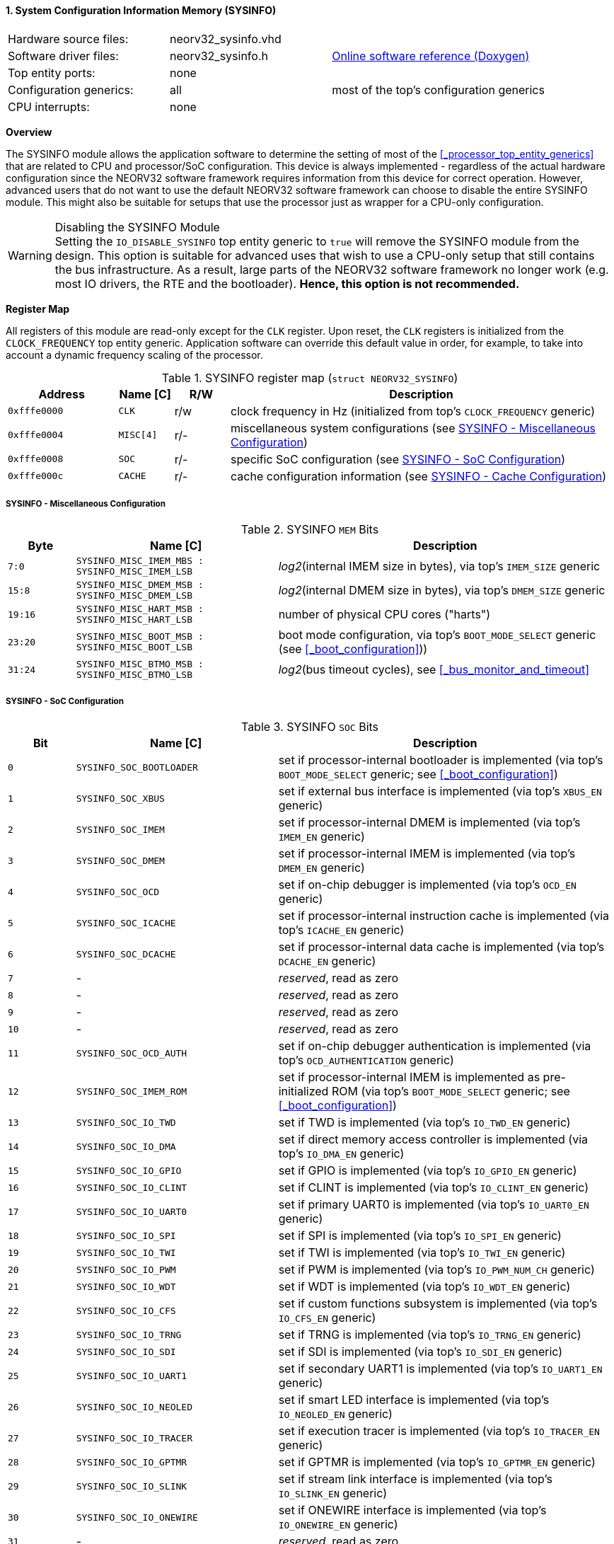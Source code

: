<<<
:sectnums:
==== System Configuration Information Memory (SYSINFO)

[cols="<3,<3,<4"]
[grid="none"]
|=======================
| Hardware source files:  | neorv32_sysinfo.vhd |
| Software driver files:  | neorv32_sysinfo.h | link:https://stnolting.github.io/neorv32/sw/neorv32__sysinfo_8h.html[Online software reference (Doxygen)]
| Top entity ports:       | none |
| Configuration generics: | all | most of the top's configuration generics
| CPU interrupts:         | none |
|=======================


**Overview**

The SYSINFO module allows the application software to determine the setting of most of the <<_processor_top_entity_generics>>
that are related to CPU and processor/SoC configuration. This device is always implemented - regardless of the actual hardware
configuration since the NEORV32 software framework requires information from this device for correct operation.
However, advanced users that do not want to use the default NEORV32 software framework can choose to disable the
entire SYSINFO module. This might also be suitable for setups that use the processor just as wrapper for a CPU-only
configuration.

.Disabling the SYSINFO Module
[WARNING]
Setting the `IO_DISABLE_SYSINFO` top entity generic to `true` will remove the SYSINFO module from the design.
This option is suitable for advanced uses that wish to use a CPU-only setup that still contains the bus infrastructure.
As a result, large parts of the NEORV32 software framework no longer work (e.g. most IO drivers, the RTE and the bootloader).
**Hence, this option is not recommended.**


**Register Map**

All registers of this module are read-only except for the `CLK` register. Upon reset, the `CLK` registers is initialized
from the `CLOCK_FREQUENCY` top entity generic. Application software can override this default value in order, for example,
to take into account a dynamic frequency scaling of the processor.

.SYSINFO register map (`struct NEORV32_SYSINFO`)
[cols="<2,<1,^1,<7"]
[options="header",grid="all"]
|=======================
| Address | Name [C] | R/W | Description
| `0xfffe0000` | `CLK`     | r/w | clock frequency in Hz (initialized from top's `CLOCK_FREQUENCY` generic)
| `0xfffe0004` | `MISC[4]` | r/- | miscellaneous system configurations (see <<_sysinfo_miscellaneous_configuration>>)
| `0xfffe0008` | `SOC`     | r/- | specific SoC configuration (see <<_sysinfo_soc_configuration>>)
| `0xfffe000c` | `CACHE`   | r/- | cache configuration information (see <<_sysinfo_cache_configuration>>)
|=======================


===== SYSINFO - Miscellaneous Configuration

.SYSINFO `MEM` Bits
[cols="^2,<6,<10"]
[options="header",grid="all"]
|=======================
| Byte | Name [C] | Description
| `7:0`   | `SYSINFO_MISC_IMEM_MBS : SYSINFO_MISC_IMEM_LSB` | _log2_(internal IMEM size in bytes), via top's `IMEM_SIZE` generic
| `15:8`  | `SYSINFO_MISC_DMEM_MSB : SYSINFO_MISC_DMEM_LSB` | _log2_(internal DMEM size in bytes), via top's `DMEM_SIZE` generic
| `19:16` | `SYSINFO_MISC_HART_MSB : SYSINFO_MISC_HART_LSB` | number of physical CPU cores ("harts")
| `23:20` | `SYSINFO_MISC_BOOT_MSB : SYSINFO_MISC_BOOT_LSB` | boot mode configuration, via top's `BOOT_MODE_SELECT` generic (see <<_boot_configuration>>))
| `31:24` | `SYSINFO_MISC_BTMO_MSB : SYSINFO_MISC_BTMO_LSB` | _log2_(bus timeout cycles), see <<_bus_monitor_and_timeout>>
|=======================


===== SYSINFO - SoC Configuration

.SYSINFO `SOC` Bits
[cols="^2,<6,<10"]
[options="header",grid="all"]
|=======================
| Bit | Name [C] | Description
| `0`     | `SYSINFO_SOC_BOOTLOADER` | set if processor-internal bootloader is implemented (via top's `BOOT_MODE_SELECT` generic; see <<_boot_configuration>>)
| `1`     | `SYSINFO_SOC_XBUS`       | set if external bus interface is implemented (via top's `XBUS_EN` generic)
| `2`     | `SYSINFO_SOC_IMEM`       | set if processor-internal DMEM is implemented (via top's `IMEM_EN` generic)
| `3`     | `SYSINFO_SOC_DMEM`       | set if processor-internal IMEM is implemented (via top's `DMEM_EN` generic)
| `4`     | `SYSINFO_SOC_OCD`        | set if on-chip debugger is implemented (via top's `OCD_EN` generic)
| `5`     | `SYSINFO_SOC_ICACHE`     | set if processor-internal instruction cache is implemented (via top's `ICACHE_EN` generic)
| `6`     | `SYSINFO_SOC_DCACHE`     | set if processor-internal data cache is implemented (via top's `DCACHE_EN` generic)
| `7`     | -                        | _reserved_, read as zero
| `8`     | -                        | _reserved_, read as zero
| `9`     | -                        | _reserved_, read as zero
| `10`    | -                        | _reserved_, read as zero
| `11`    | `SYSINFO_SOC_OCD_AUTH`   | set if on-chip debugger authentication is implemented (via top's `OCD_AUTHENTICATION` generic)
| `12`    | `SYSINFO_SOC_IMEM_ROM`   | set if processor-internal IMEM is implemented as pre-initialized ROM (via top's `BOOT_MODE_SELECT` generic; see <<_boot_configuration>>)
| `13`    | `SYSINFO_SOC_IO_TWD`     | set if TWD is implemented (via top's `IO_TWD_EN` generic)
| `14`    | `SYSINFO_SOC_IO_DMA`     | set if direct memory access controller is implemented (via top's `IO_DMA_EN` generic)
| `15`    | `SYSINFO_SOC_IO_GPIO`    | set if GPIO is implemented (via top's `IO_GPIO_EN` generic)
| `16`    | `SYSINFO_SOC_IO_CLINT`   | set if CLINT is implemented (via top's `IO_CLINT_EN` generic)
| `17`    | `SYSINFO_SOC_IO_UART0`   | set if primary UART0 is implemented (via top's `IO_UART0_EN` generic)
| `18`    | `SYSINFO_SOC_IO_SPI`     | set if SPI is implemented (via top's `IO_SPI_EN` generic)
| `19`    | `SYSINFO_SOC_IO_TWI`     | set if TWI is implemented (via top's `IO_TWI_EN` generic)
| `20`    | `SYSINFO_SOC_IO_PWM`     | set if PWM is implemented (via top's `IO_PWM_NUM_CH` generic)
| `21`    | `SYSINFO_SOC_IO_WDT`     | set if WDT is implemented (via top's `IO_WDT_EN` generic)
| `22`    | `SYSINFO_SOC_IO_CFS`     | set if custom functions subsystem is implemented (via top's `IO_CFS_EN` generic)
| `23`    | `SYSINFO_SOC_IO_TRNG`    | set if TRNG is implemented (via top's `IO_TRNG_EN` generic)
| `24`    | `SYSINFO_SOC_IO_SDI`     | set if SDI is implemented (via top's `IO_SDI_EN` generic)
| `25`    | `SYSINFO_SOC_IO_UART1`   | set if secondary UART1 is implemented (via top's `IO_UART1_EN` generic)
| `26`    | `SYSINFO_SOC_IO_NEOLED`  | set if smart LED interface is implemented (via top's `IO_NEOLED_EN` generic)
| `27`    | `SYSINFO_SOC_IO_TRACER`  | set if execution tracer is implemented (via top's `IO_TRACER_EN` generic)
| `28`    | `SYSINFO_SOC_IO_GPTMR`   | set if GPTMR is implemented (via top's `IO_GPTMR_EN` generic)
| `29`    | `SYSINFO_SOC_IO_SLINK`   | set if stream link interface is implemented (via top's `IO_SLINK_EN` generic)
| `30`    | `SYSINFO_SOC_IO_ONEWIRE` | set if ONEWIRE interface is implemented (via top's `IO_ONEWIRE_EN` generic)
| `31`    | -                        | _reserved_, read as zero
|=======================


===== SYSINFO - Cache Configuration

The SYSINFO cache register provides information about the configuration of the processor caches:

* <<_processor_internal_instruction_cache_icache>>
* <<_processor_internal_data_cache_dcache>>

.SYSINFO `CACHE` Bits
[cols="^1,<10,<10"]
[options="header",grid="all"]
|=======================
| Bit     | Name [C] | Description
| `3:0`   | `SYSINFO_CACHE_INST_BLOCK_SIZE_3 : SYSINFO_CACHE_INST_BLOCK_SIZE_0` | _log2_(i-cache block size in bytes), via top's `ICACHE_BLOCK_SIZE` generic
| `7:4`   | `SYSINFO_CACHE_INST_NUM_BLOCKS_3 : SYSINFO_CACHE_INST_NUM_BLOCKS_0` | _log2_(i-cache number of cache blocks), via top's `ICACHE_NUM_BLOCKS` generic
| `11:8`  | `SYSINFO_CACHE_DATA_BLOCK_SIZE_3 : SYSINFO_CACHE_DATA_BLOCK_SIZE_0` | _log2_(d-cache block size in bytes), via top's `DCACHE_BLOCK_SIZE` generic
| `15:12` | `SYSINFO_CACHE_DATA_NUM_BLOCKS_3 : SYSINFO_CACHE_DATA_NUM_BLOCKS_0` | _log2_(d-cache number of cache blocks), via top's `DCACHE_NUM_BLOCKS` generic
| `16`    | `SYSINFO_CACHE_INST_BURSTS_EN`                                      | i-cache burst transfers enabled, via top's `CACHE_BURSTS_EN` generic
| `23:17` | `0000000`                                                           | _reserved_
| `24`    | `SYSINFO_CACHE_DATA_BURSTS_EN`                                      | d-cache burst transfers enabled, via top's `CACHE_BURSTS_EN` generic
| `31:25` | `0000000`                                                           | _reserved_
|=======================
